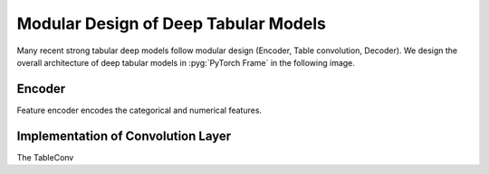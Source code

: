 Modular Design of Deep Tabular Models
=====================================

Many recent strong tabular deep models follow modular design (Encoder, Table convolution, Decoder). We design the overall architecture of deep tabular models in :pyg:`PyTorch Frame` in the following image.

.. figure:: ../_figures/modular.png
  :align: center
  :width: 100%

Encoder
-------
Feature encoder encodes the categorical and numerical features.


Implementation of Convolution Layer
-----------------------------------

The TableConv
